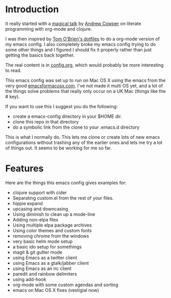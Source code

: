 * Introduction

  It really started with a [[https://skillsmatter.com/skillscasts/3537-lightening-talk-literate-programming-with-clojure-and-org-babel][magical talk]] by [[https://twitter.com/magic_bloat][Andrew Cowper]] on literate
  programming with org-mode and clojure.

  I was then inspired by [[https://github.com/t-ob/dotfiles][Tom O'Brien's dotfiles]] to do a org-mode
  version of my emacs config. I also completely broke my emacs config
  trying to do some other things and I figured I should fix it
  properly rather than just getting the basics back together.

  The real content is in [[./org/config.org][config.org]], which would probably be more
  interesting to read.

  This emacs config was set up to run on Mac OS X using the emacs from
  the very good [[http://emacsformacosx.com/][emacsformacosx.com]]. I've not made it multi OS yet, and
  a lot of the things solve problems that really only occur on a UK
  Mac (things like the # key).

  If you want to use this I suggest you do the following:

  - create a emacs-config directory in your $HOME dir.
  - clone this repo in that directory
  - do a symbolic link from the clone to your .emacs.d directory
    
  This is what I normally do. This lets me clone or create lots of new
  emacs configurations without trashing any of the earlier ones and
  lets me try a lot of things out. It seems to be working for me so
  far.

* Features

  Here are the things this emacs config gives examples for:

  - clojure support with cider
  - Separating custom.el from the rest of your files.
  - hippie expand
  - upcasing and downcasing
  - Using diminish to clean up a mode-line
  - Adding non-elpa files
  - Using multiple elpa package archives
  - Using color themes and custom fonts
  - removing chrome from the windows
  - very basic helm mode setup
  - a basic ido setup for somethings
  - magit & git gutter mode
  - using Emacs as a twitter client
  - using Emacs as a gtalk/jabber client
  - using Emacs as an irc client
  - paredit and rainbow delimiters
  - using add-hook
  - org-mode with some custom agendas and sorting
  - emacs on Mac OS X fixes (vestigial now)
